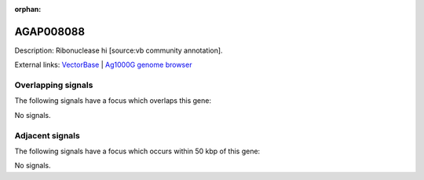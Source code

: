 :orphan:

AGAP008088
=============





Description: Ribonuclease hi [source:vb community annotation].

External links:
`VectorBase <https://www.vectorbase.org/Anopheles_gambiae/Gene/Summary?g=AGAP008088>`_ |
`Ag1000G genome browser <https://www.malariagen.net/apps/ag1000g/phase1-AR3/index.html?genome_region=3R:5303383-5304603#genomebrowser>`_

Overlapping signals
-------------------

The following signals have a focus which overlaps this gene:



No signals.



Adjacent signals
----------------

The following signals have a focus which occurs within 50 kbp of this gene:



No signals.


